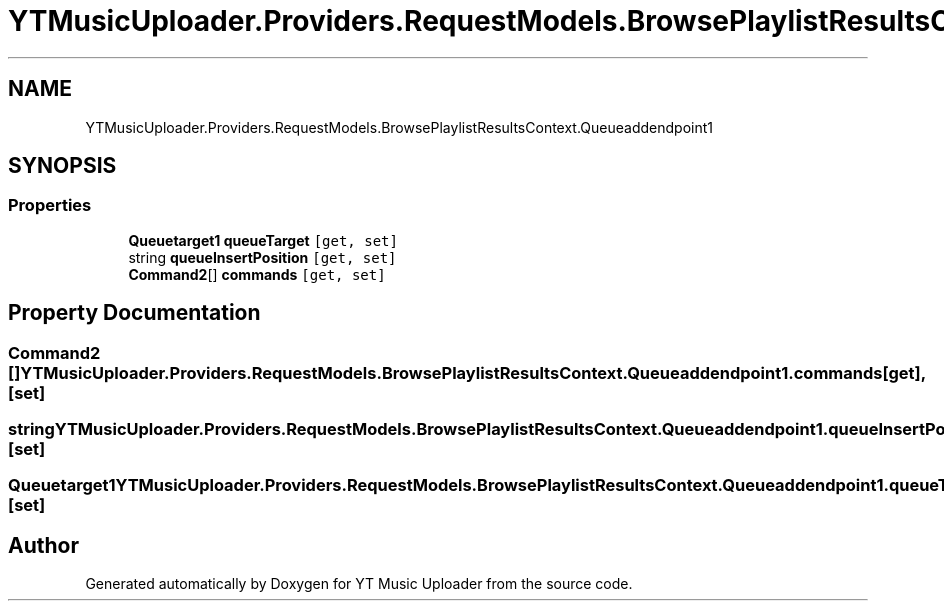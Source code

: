 .TH "YTMusicUploader.Providers.RequestModels.BrowsePlaylistResultsContext.Queueaddendpoint1" 3 "Wed May 12 2021" "YT Music Uploader" \" -*- nroff -*-
.ad l
.nh
.SH NAME
YTMusicUploader.Providers.RequestModels.BrowsePlaylistResultsContext.Queueaddendpoint1
.SH SYNOPSIS
.br
.PP
.SS "Properties"

.in +1c
.ti -1c
.RI "\fBQueuetarget1\fP \fBqueueTarget\fP\fC [get, set]\fP"
.br
.ti -1c
.RI "string \fBqueueInsertPosition\fP\fC [get, set]\fP"
.br
.ti -1c
.RI "\fBCommand2\fP[] \fBcommands\fP\fC [get, set]\fP"
.br
.in -1c
.SH "Property Documentation"
.PP 
.SS "\fBCommand2\fP [] YTMusicUploader\&.Providers\&.RequestModels\&.BrowsePlaylistResultsContext\&.Queueaddendpoint1\&.commands\fC [get]\fP, \fC [set]\fP"

.SS "string YTMusicUploader\&.Providers\&.RequestModels\&.BrowsePlaylistResultsContext\&.Queueaddendpoint1\&.queueInsertPosition\fC [get]\fP, \fC [set]\fP"

.SS "\fBQueuetarget1\fP YTMusicUploader\&.Providers\&.RequestModels\&.BrowsePlaylistResultsContext\&.Queueaddendpoint1\&.queueTarget\fC [get]\fP, \fC [set]\fP"


.SH "Author"
.PP 
Generated automatically by Doxygen for YT Music Uploader from the source code\&.
